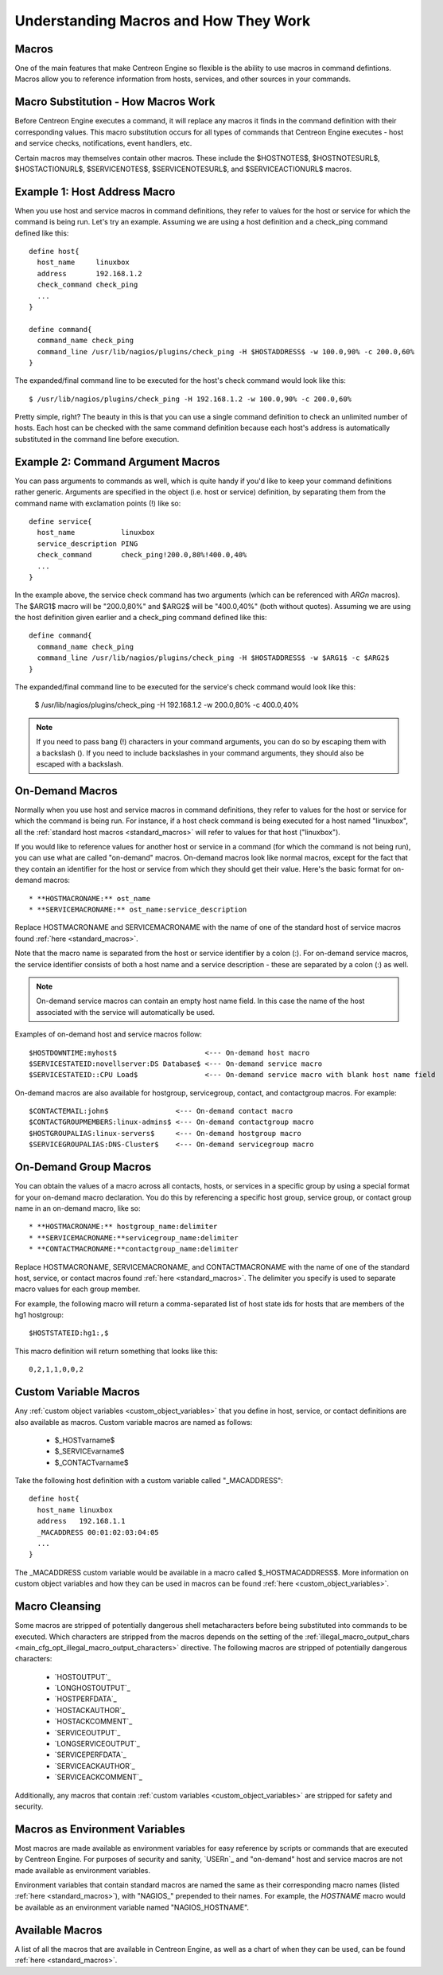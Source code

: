 .. _understanding_macros:

Understanding Macros and How They Work
**************************************

Macros
======

One of the main features that make Centreon Engine so flexible is the
ability to use macros in command defintions. Macros allow you to
reference information from hosts, services, and other sources in your
commands.

Macro Substitution - How Macros Work
====================================

Before Centreon Engine executes a command, it will replace any macros it
finds in the command definition with their corresponding values. This
macro substitution occurs for all types of commands that Centreon Engine
executes - host and service checks, notifications, event handlers, etc.

Certain macros may themselves contain other macros. These include the
$HOSTNOTES$, $HOSTNOTESURL$, $HOSTACTIONURL$, $SERVICENOTES$,
$SERVICENOTESURL$, and $SERVICEACTIONURL$ macros.

Example 1: Host Address Macro
=============================

When you use host and service macros in command definitions, they refer
to values for the host or service for which the command is being
run. Let's try an example. Assuming we are using a host definition and a
check_ping command defined like this::

  define host{
    host_name     linuxbox
    address       192.168.1.2
    check_command check_ping
    ...
  }

  define command{
    command_name check_ping
    command_line /usr/lib/nagios/plugins/check_ping -H $HOSTADDRESS$ -w 100.0,90% -c 200.0,60%
  }

The expanded/final command line to be executed for the host's check
command would look like this::

  $ /usr/lib/nagios/plugins/check_ping -H 192.168.1.2 -w 100.0,90% -c 200.0,60%

Pretty simple, right? The beauty in this is that you can use a single
command definition to check an unlimited number of hosts. Each host can
be checked with the same command definition because each host's address
is automatically substituted in the command line before execution.

Example 2: Command Argument Macros
==================================

You can pass arguments to commands as well, which is quite handy if
you'd like to keep your command definitions rather generic. Arguments
are specified in the object (i.e. host or service) definition, by
separating them from the command name with exclamation points (!) like
so::

  define service{
    host_name           linuxbox
    service_description PING
    check_command       check_ping!200.0,80%!400.0,40%
    ...
  }

In the example above, the service check command has two arguments (which
can be referenced with `ARGn` macros). The $ARG1$ macro will be
"200.0,80%" and $ARG2$ will be "400.0,40%" (both without
quotes). Assuming we are using the host definition given earlier and a
check_ping command defined like this::

  define command{
    command_name check_ping
    command_line /usr/lib/nagios/plugins/check_ping -H $HOSTADDRESS$ -w $ARG1$ -c $ARG2$
  }

The expanded/final command line to be executed for the service's check
command would look like this:

  $ /usr/lib/nagios/plugins/check_ping -H 192.168.1.2 -w 200.0,80% -c 400.0,40%

.. note::

   If you need to pass bang (!) characters in your command arguments,
   you can do so by escaping them with a backslash (\). If you need to
   include backslashes in your command arguments, they should also be
   escaped with a backslash.

On-Demand Macros
================

Normally when you use host and service macros in command definitions,
they refer to values for the host or service for which the command is
being run. For instance, if a host check command is being executed for a
host named "linuxbox", all the
:ref:`standard host macros <standard_macros>` will refer to values for
that host ("linuxbox").

If you would like to reference values for another host or service in a
command (for which the command is not being run), you can use what are
called "on-demand" macros. On-demand macros look like normal macros,
except for the fact that they contain an identifier for the host or
service from which they should get their value. Here's the basic format
for on-demand macros::

  * **HOSTMACRONAME:** ost_name
  * **SERVICEMACRONAME:** ost_name:service_description

Replace HOSTMACRONAME and SERVICEMACRONAME with the name of one of the
standard host of service macros found :ref:`here <standard_macros>`.

Note that the macro name is separated from the host or service
identifier by a colon (:). For on-demand service macros, the service
identifier consists of both a host name and a service description -
these are separated by a colon (:) as well.

.. note::

   On-demand service macros can contain an empty host name field. In
   this case the name of the host associated with the service will
   automatically be used.

Examples of on-demand host and service macros follow::

  $HOSTDOWNTIME:myhost$                     <--- On-demand host macro
  $SERVICESTATEID:novellserver:DS Database$ <--- On-demand service macro
  $SERVICESTATEID::CPU Load$                <--- On-demand service macro with blank host name field

On-demand macros are also available for hostgroup, servicegroup,
contact, and contactgroup macros. For example::

  $CONTACTEMAIL:john$                <--- On-demand contact macro
  $CONTACTGROUPMEMBERS:linux-admins$ <--- On-demand contactgroup macro
  $HOSTGROUPALIAS:linux-servers$     <--- On-demand hostgroup macro
  $SERVICEGROUPALIAS:DNS-Cluster$    <--- On-demand servicegroup macro

On-Demand Group Macros
======================

You can obtain the values of a macro across all contacts, hosts, or
services in a specific group by using a special format for your
on-demand macro declaration. You do this by referencing a specific host
group, service group, or contact group name in an on-demand macro, like
so::

  * **HOSTMACRONAME:** hostgroup_name:delimiter
  * **SERVICEMACRONAME:**servicegroup_name:delimiter
  * **CONTACTMACRONAME:**contactgroup_name:delimiter

Replace HOSTMACRONAME, SERVICEMACRONAME, and CONTACTMACRONAME with the
name of one of the standard host, service, or contact macros found
:ref:`here <standard_macros>`. The delimiter you specify is used to
separate macro values for each group member.

For example, the following macro will return a comma-separated list of
host state ids for hosts that are members of the hg1 hostgroup::

  $HOSTSTATEID:hg1:,$

This macro definition will return something that looks like this::

  0,2,1,1,0,0,2

Custom Variable Macros
======================

Any :ref:`custom object variables <custom_object_variables>`
that you define in host, service, or contact definitions are also
available as macros. Custom variable macros are named as follows:

  * $_HOSTvarname$
  * $_SERVICEvarname$
  * $_CONTACTvarname$

Take the following host definition with a custom variable called
"_MACADDRESS"::

  define host{
    host_name linuxbox
    address   192.168.1.1
    _MACADDRESS 00:01:02:03:04:05
    ...
  }

The _MACADDRESS custom variable would be available in a macro called
$_HOSTMACADDRESS$. More information on custom object variables and how
they can be used in macros can be found
:ref:`here <custom_object_variables>`.

Macro Cleansing
===============

Some macros are stripped of potentially dangerous shell metacharacters
before being substituted into commands to be executed. Which characters
are stripped from the macros depends on the setting of the
:ref:`illegal_macro_output_chars <main_cfg_opt_illegal_macro_output_characters>`
directive. The following macros are stripped of potentially dangerous
characters:

  * `HOSTOUTPUT`_
  * `LONGHOSTOUTPUT`_
  * `HOSTPERFDATA`_
  * `HOSTACKAUTHOR`_
  * `HOSTACKCOMMENT`_
  * `SERVICEOUTPUT`_
  * `LONGSERVICEOUTPUT`_
  * `SERVICEPERFDATA`_
  * `SERVICEACKAUTHOR`_
  * `SERVICEACKCOMMENT`_

Additionally, any macros that contain
:ref:`custom variables <custom_object_variables>`
are stripped for safety and security.

Macros as Environment Variables
===============================

Most macros are made available as environment variables for easy
reference by scripts or commands that are executed by Centreon
Engine. For purposes of security and sanity, `USERn`_ and "on-demand"
host and service macros are not made available as environment variables.

Environment variables that contain standard macros are named the same as
their corresponding macro names (listed :ref:`here <standard_macros>`),
with "NAGIOS_" prepended to their names. For example, the `HOSTNAME`
macro would be available as an environment variable named
"NAGIOS_HOSTNAME".

Available Macros
================

A list of all the macros that are available in Centreon Engine, as well
as a chart of when they can be used, can be found
:ref:`here <standard_macros>`.
